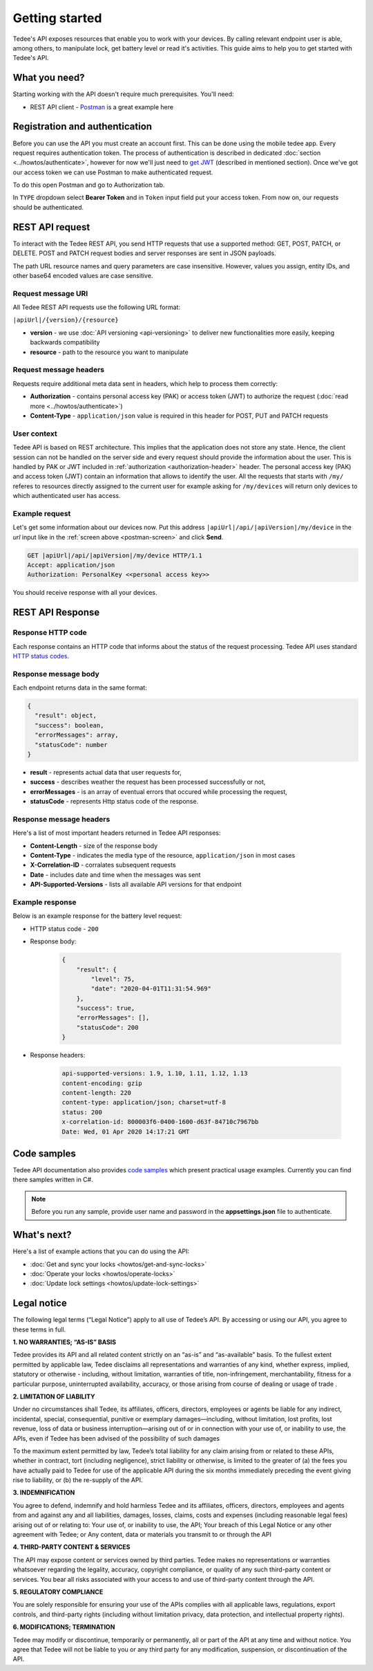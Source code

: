 Getting started
===============

Tedee's API exposes resources that enable you to work with your devices. By calling relevant endpoint user is able, among others, to manipulate lock, get battery level or read it's activities. This guide aims to help you to get started with Tedee's API.

What you need?
--------------

Starting working with the API doesn't require much prerequisites.
You'll need:

* REST API client - `Postman <https://www.postman.com/>`_ is a great example here

Registration and authentication
-------------------------------

Before you can use the API you must create an account first. This can be done using the mobile tedee app. Every request requires authentication token. The process of authentication is described in dedicated :doc:`section <../howtos/authenticate>`, however for now we'll just need to `get JWT <howtos/authenticate.html#get-the-jwt>`_ (described in mentioned section). Once we've got our access token we can use Postman to make authenticated request.

To do this open Postman and go to Authorization tab. 

.. _`postman-screen`:

.. image:: images/postman_auth.png
    :align: center
    :alt: Authentication with Postman

In ``TYPE`` dropdown select **Bearer Token** and in ``Token`` input field put your access token.
From now on, our requests should be authenticated.

REST API request
----------------

To interact with the Tedee REST API, you send HTTP requests that use a supported method: GET, POST, PATCH, or DELETE. POST and PATCH request bodies and server responses are sent in JSON payloads.

The path URL resource names and query parameters are case insensitive. However, values you assign, entity IDs, and other base64 encoded values are case sensitive.

Request message URI
^^^^^^^^^^^^^^^^^^^

All Tedee REST API requests use the following URL format:

``|apiUrl|/{version}/{resource}``

* **version** - we use :doc:`API versioning <api-versioning>` to deliver new functionalities more easily, keeping backwards compatibility
* **resource** - path to the resource you want to manipulate

Request message headers
^^^^^^^^^^^^^^^^^^^^^^^

Requests require additional meta data sent in headers, which help to process them correctly:

.. _`authorization-header`:

* **Authorization** - contains personal access key (PAK) or access token (JWT) to authorize the request (:doc:`read more <../howtos/authenticate>`)
* **Content-Type** - ``application/json`` value is required in this header for POST, PUT and PATCH requests

User context
^^^^^^^^^^^^

Tedee API is based on REST architecture. This implies that the application does not store any state.
Hence, the client session can not be handled on the server side and every request should provide the information about the user.
This is handled by PAK or JWT included in :ref:`authorization <authorization-header>` header. The personal access key (PAK) and access token (JWT) contain an information that allows to identify the user.
All the requests that starts with ``/my/`` referes to resources directly assigned to the current user for example asking for ``/my/devices`` will return only devices to which authenticated user has access.

Example request
^^^^^^^^^^^^^^^^

Let's get some information about our devices now.
Put this address ``|apiUrl|/api/|apiVersion|/my/device`` in the `url` input like in the :ref:`screen above <postman-screen>` and click **Send**.

.. code-block:: http

 GET |apiUrl|/api/|apiVersion|/my/device HTTP/1.1
 Accept: application/json
 Authorization: PersonalKey <<personal access key>>

You should receive response with all your devices.

REST API Response
-----------------

Response HTTP code
^^^^^^^^^^^^^^^^^^

Each response contains an HTTP code that informs about the status of the request processing. Tedee API uses standard `HTTP status codes <https://developer.mozilla.org/en-US/docs/Web/HTTP/Status>`_.

Response message body
^^^^^^^^^^^^^^^^^^^^^

Each endpoint returns data in the same format:

.. code-block:: js

  {
    "result": object,
    "success": boolean,
    "errorMessages": array,
    "statusCode": number
  }

* **result** - represents actual data that user requests for,
* **success** - describes weather the request has been processed successfully or not,
* **errorMessages** - is an array of eventual errors that occured while processing the request,
* **statusCode** - represents Http status code of the response.

Response message headers
^^^^^^^^^^^^^^^^^^^^^^^^

Here's a list of most important headers returned in Tedee API responses:

* **Content-Length** - size of the response body
* **Content-Type** - indicates the media type of the resource, ``application/json`` in most cases
* **X-Correlation-ID** - corralates subsequent requests
* **Date** - includes date and time when the messages was sent
* **API-Supported-Versions** - lists all available API versions for that endpoint

Example response
^^^^^^^^^^^^^^^^

Below is an example response for the battery level request:

* HTTP status code - ``200``
* Response body:

    .. code-block:: js

        {
            "result": {
                "level": 75,
                "date": "2020-04-01T11:31:54.969"
            },
            "success": true,
            "errorMessages": [],
            "statusCode": 200
        }

* Response headers:

    .. code-block:: yaml
    
        api-supported-versions: 1.9, 1.10, 1.11, 1.12, 1.13 
        content-encoding: gzip 
        content-length: 220 
        content-type: application/json; charset=utf-8 
        status: 200 
        x-correlation-id: 800003f6-0400-1600-d63f-84710c7967bb
        Date: Wed, 01 Apr 2020 14:17:21 GMT 

Code samples
------------

Tedee API documentation also provides `code samples <https://github.com/tedee-com/tedee-api-doc/tree/master/samples>`_ which present practical usage examples.
Currently you can find there samples written in C#.

.. note::
   Before you run any sample, provide user name and password in the **appsettings.json** file to authenticate.

What's next?
------------

Here's a list of example actions that you can do using the API:

* :doc:`Get and sync your locks <howtos/get-and-sync-locks>`
* :doc:`Operate your locks <howtos/operate-locks>`
* :doc:`Update lock settings <howtos/update-lock-settings>`

Legal notice
------------

The following legal terms (“Legal Notice”) apply to all use of Tedee’s API. By accessing or using our API, you agree to these terms in full.

**1. NO WARRANTIES; “AS-IS” BASIS**

Tedee provides its API and all related content strictly on an “as-is” and “as-available” basis. To the fullest extent permitted by applicable law, Tedee disclaims all representations and warranties of any kind, whether express, implied, statutory or otherwise - including, without limitation, warranties of title, non-infringement, merchantability, fitness for a particular purpose, uninterrupted availability, accuracy, or those arising from course of dealing or usage of trade .
 
**2. LIMITATION OF LIABILITY**

Under no circumstances shall Tedee, its affiliates, officers, directors, employees or agents be liable for any indirect, incidental, special, consequential, punitive or exemplary damages—including, without limitation, lost profits, lost revenue, loss of data or business interruption—arising out of or in connection with your use of, or inability to use, the APIs, even if Tedee has been advised of the possibility of such damages 
 
To the maximum extent permitted by law, Tedee’s total liability for any claim arising from or related to these APIs, whether in contract, tort (including negligence), strict liability or otherwise, is limited to the greater of (a) the fees you have actually paid to Tedee for use of the applicable API during the six months immediately preceding the event giving rise to liability, or (b) the re-supply of the API.
 
**3. INDEMNIFICATION**

You agree to defend, indemnify and hold harmless Tedee and its affiliates, officers, directors, employees and agents from and against any and all liabilities, damages, losses, claims, costs and expenses (including reasonable legal fees) arising out of or relating to:
Your use of, or inability to use, the API;
Your breach of this Legal Notice or any other agreement with Tedee; or
Any content, data or materials you transmit to or through the API

**4. THIRD-PARTY CONTENT & SERVICES**

The API may expose content or services owned by third parties. Tedee makes no representations or warranties whatsoever regarding the legality, accuracy, copyright compliance, or quality of any such third-party content or services. You bear all risks associated with your access to and use of third-party content through the API.
 
**5. REGULATORY COMPLIANCE**

You are solely responsible for ensuring your use of the APIs complies with all applicable laws, regulations, export controls, and third-party rights (including without limitation privacy, data protection, and intellectual property rights).
 
**6. MODIFICATIONS; TERMINATION**

Tedee may modify or discontinue, temporarily or permanently, all or part of the API at any time and without notice. You agree that Tedee will not be liable to you or any third party for any modification, suspension, or discontinuation of the API.
